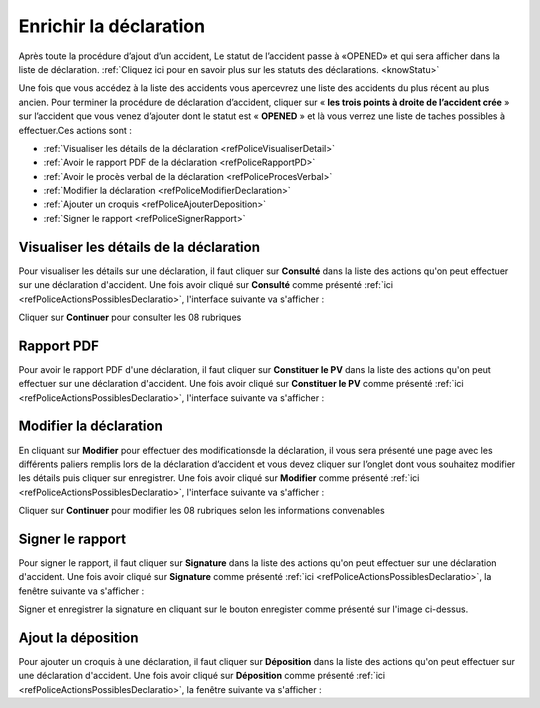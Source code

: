 Enrichir la déclaration
=======================
Après toute la procédure d’ajout d’un accident, Le statut de l’accident passe à «OPENED» 
et qui sera afficher dans la liste de déclaration. 
:ref:`Cliquez ici pour en savoir plus sur les statuts des déclarations. <knowStatu>`

.. image:: ../Images/img-police1&2/ListeDesDeclaration.jpg
    :align: center
.. centered::  Liste de déclarations.

Une fois que vous accédez à la liste des accidents vous apercevrez une liste des
accidents du plus récent au plus ancien. Pour  terminer la procédure de déclaration
d’accident, cliquer sur « **les trois points à droite de l’accident crée** » sur l’accident
que vous venez d’ajouter dont le statut est « **OPENED** » et là vous verrez une liste de taches possibles à effectuer.Ces actions sont :

* :ref:`Visualiser les détails de la déclaration <refPoliceVisualiserDetail>`
* :ref:`Avoir le rapport PDF de la déclaration <refPoliceRapportPD>`
* :ref:`Avoir le procès verbal de la déclaration <refPoliceProcesVerbal>`
* :ref:`Modifier la déclaration <refPoliceModifierDeclaration>`
* :ref:`Ajouter un croquis <refPoliceAjouterDeposition>`
* :ref:`Signer le rapport <refPoliceSignerRapport>`

.. _refPoliceActionsPossiblesDeclaratio:

.. image:: ../Images/img-police1&2/AccueilDeLaListeDeclaration.jpg
    :align: center
.. centered::  Actions possibles sur une déclaration.

.. _refPoliceVisualiserDetail:

Visualiser les détails de la déclaration
++++++++++++++++++++++++++++++++++++++++

Pour visualiser les détails sur une déclaration, il faut cliquer sur **Consulté** dans la liste 
des actions qu'on peut effectuer sur une déclaration d'accident. Une fois avoir cliqué sur 
**Consulté** comme présenté :ref:`ici <refPoliceActionsPossiblesDeclaratio>`, l'interface suivante va s'afficher : 

.. image:: ../Images/img-police1&2/VisualaisationDesInformationDeclaration.jpg
    :align: center
.. centered::  Visualisation des informations de la declaration de l’accident

Cliquer sur **Continuer** pour consulter les 08 rubriques 

.. _refPoliceRapportPD:

Rapport PDF
+++++++++++

Pour avoir le rapport PDF d'une déclaration, il faut cliquer sur **Constituer le PV** dans la liste 
des actions qu'on peut effectuer sur une déclaration d'accident. Une fois avoir cliqué sur 
**Constituer le PV** comme présenté :ref:`ici <refPoliceActionsPossiblesDeclaratio>`, l'interface suivante va s'afficher :

.. image:: ../Images/img-police1&2/ConstituerLePv.jpg
    :align: center
.. centered::  Constituter le rapport

.. _refPoliceModifierDeclaratio:

Modifier la déclaration
+++++++++++++++++++++++

En cliquant sur **Modifier** pour effectuer des  modificationsde la déclaration, il vous sera présenté une page avec
les différents paliers remplis lors de la déclaration d’accident et  vous devez cliquer sur l’onglet dont vous souhaitez
modifier les détails puis cliquer sur enregistrer. Une fois avoir cliqué sur 
**Modifier** comme présenté :ref:`ici <refPoliceActionsPossiblesDeclaratio>`, l'interface suivante va s'afficher :

.. image:: ../Images/img-police1&2/ModificationDeLaDeclaration.jpg
    :align: center
.. centered::  Modification de la declaration

Cliquer sur **Continuer** pour modifier les 08 rubriques selon les informations convenables 

.. _refPoliceSignerRappor:

Signer le rapport
+++++++++++++++++

Pour signer le rapport, il faut cliquer sur **Signature** dans la liste 
des actions qu'on peut effectuer sur une déclaration d'accident. Une fois avoir cliqué sur 
**Signature** comme présenté :ref:`ici <refPoliceActionsPossiblesDeclaratio>`, 
la fenêtre suivante va s'afficher :

.. image:: ../Images/img-police1&2/Signature.jpg
    :align: center
.. centered::  Signature ajoute 

Signer et enregistrer la signature en cliquant sur le bouton enregister comme présenté 
sur l'image ci-dessus.

.. _refPoliceAjouterDeposition:

Ajout la déposition
+++++++++++++++++++

Pour ajouter un croquis à une déclaration, il faut cliquer sur **Déposition** dans la liste 
des actions qu'on peut effectuer sur une déclaration d'accident. Une fois avoir cliqué sur 
**Déposition** comme présenté :ref:`ici <refPoliceActionsPossiblesDeclaratio>`, la fenêtre 
suivante va s'afficher :


